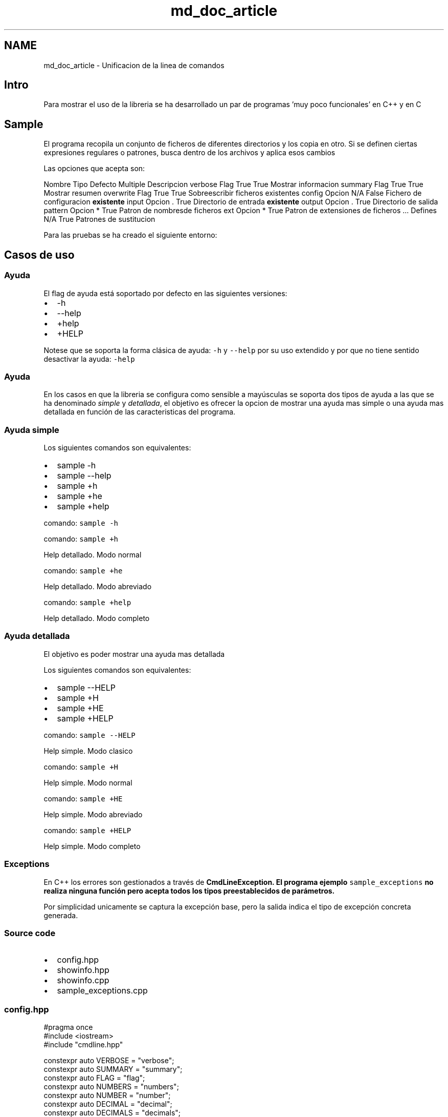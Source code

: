 .TH "md_doc_article" 3 "Jueves, 11 de Noviembre de 2021" "Version 0.2.3" "Command Line Processor" \" -*- nroff -*-
.ad l
.nh
.SH NAME
md_doc_article \- Unificacion de la linea de comandos 

.SH "Intro"
.PP
Para mostrar el uso de la libreria se ha desarrollado un par de programas 'muy poco funcionales' en C++ y en C
.SH "Sample"
.PP
El programa recopila un conjunto de ficheros de diferentes directorios y los copia en otro\&. Si se definen ciertas expresiones regulares o patrones, busca dentro de los archivos y aplica esos cambios
.PP
Las opciones que acepta son:
.PP
Nombre   Tipo   Defecto   Multiple   Descripcion    verbose   Flag   True   True   Mostrar informacion    summary   Flag   True   True   Mostrar resumen    overwrite   Flag   True   True   Sobreescribir ficheros existentes    config   Opcion   N/A   False   Fichero de configuracion \fBexistente\fP    input   Opcion   \&.   True   Directorio de entrada \fBexistente\fP    output   Opcion   \&.   True   Directorio de salida    pattern   Opcion   *   True   Patron de nombresde ficheros    ext   Opcion   *   True   Patron de extensiones de ficheros    \&.\&.\&.   Defines   N/A   True   Patrones de sustitucion   
.PP
Para las pruebas se ha creado el siguiente entorno:
.SH "Casos de uso"
.PP
.SS "Ayuda"
El flag de ayuda está soportado por defecto en las siguientes versiones:
.PP
.IP "\(bu" 2
-h
.IP "\(bu" 2
--help
.IP "\(bu" 2
+help
.IP "\(bu" 2
+HELP
.PP
.PP
Notese que se soporta la forma clásica de ayuda: \fC-h\fP y \fC--help\fP por su uso extendido y por que no tiene sentido desactivar la ayuda: \fC-help\fP
.SS "Ayuda"
En los casos en que la libreria se configura como sensible a mayúsculas se soporta dos tipos de ayuda a las que se ha denominado \fIsimple\fP y \fIdetallada\fP, el objetivo es ofrecer la opcion de mostrar una ayuda mas simple o una ayuda mas detallada en función de las caracteristicas del programa\&.
.SS "Ayuda simple"
Los siguientes comandos son equivalentes:
.PP
.IP "\(bu" 2
sample -h
.IP "\(bu" 2
sample --help
.IP "\(bu" 2
sample +h
.IP "\(bu" 2
sample +he
.IP "\(bu" 2
sample +help
.PP
.PP
comando: \fCsample -h\fP
.PP
comando: \fCsample +h\fP
.PP
  
.PP
Help detallado\&. Modo normal
.PP
 
.PP
comando: \fCsample +he\fP
.PP
  
.PP
Help detallado\&. Modo abreviado
.PP
 
.PP
comando: \fCsample +help\fP
.PP
  
.PP
Help detallado\&. Modo completo
.PP
 
.SS "Ayuda detallada"
El objetivo es poder mostrar una ayuda mas detallada
.PP
Los siguientes comandos son equivalentes:
.PP
.IP "\(bu" 2
sample --HELP
.IP "\(bu" 2
sample +H
.IP "\(bu" 2
sample +HE
.IP "\(bu" 2
sample +HELP
.PP
.PP
comando: \fCsample --HELP\fP
.PP
  
.PP
Help simple\&. Modo clasico
.PP
 
.PP
comando: \fCsample +H\fP
.PP
  
.PP
Help simple\&. Modo normal
.PP
 
.PP
comando: \fCsample +HE\fP
.PP
  
.PP
Help simple\&. Modo abreviado
.PP
 
.PP
comando: \fCsample +HELP\fP
.PP
  
.PP
Help simple\&. Modo completo
.PP
 
.SS "Exceptions"
En C++ los errores son gestionados a través de \fC\fBCmdLineException\fP\fP\&. El programa ejemplo \fCsample_exceptions\fP no realiza ninguna función pero acepta todos los tipos preestablecidos de parámetros\&.
.PP
Por simplicidad unicamente se captura la excepción base, pero la salida indica el tipo de excepción concreta generada\&.
.SS "Source code"
.IP "\(bu" 2
config\&.hpp
.IP "\(bu" 2
showinfo\&.hpp
.IP "\(bu" 2
showinfo\&.cpp
.IP "\(bu" 2
sample_exceptions\&.cpp
.PP
.SS "config\&.hpp"
.PP
.nf
#pragma once
#include <iostream>
#include "cmdline\&.hpp"

constexpr auto VERBOSE    = "verbose";
constexpr auto SUMMARY    = "summary";
constexpr auto FLAG       = "flag";
constexpr auto NUMBERS    = "numbers";
constexpr auto NUMBER     = "number";
constexpr auto DECIMAL    = "decimal";
constexpr auto DECIMALS   = "decimals";
constexpr auto DATE       = "date";
constexpr auto TIME       = "time";
constexpr auto DATETIME   = "datetime";
constexpr auto TIMESTAMP  = "timestamp";
constexpr auto DIRIN      = "dirIn";
constexpr auto DIROUT     = "dirOut";
constexpr auto FILEIN     = "fileIn";
constexpr auto FILEOUT    = "fileOut";
constexpr auto CONFIG     = "config";

using namespace cmdline;


#ifdef __MAIN__
 CmdLine *cmdLine = nullptr;
#else 
extern CmdLine *cmdLine;
#endif
.fi
.PP
.SS "showinfo\&.hpp"
.PP
.nf
#pragma once

#include "config\&.hpp"

void showHelp    (HelpRequested* help);
void showValues  ();
.fi
.PP
.SS "showinfo\&.cpp"
.PP
.nf
#pragma once

#include "config\&.hpp"
#include "showinfo\&.hpp"

void printOption(string option, vector<string> values) {
   int num = 0;
   cout << "\t" << option << "\t: "; 
   if (values\&.size() == 1 && values[0]\&.length() == 0) {
       cout << "No default value\n";
       return;
   }
   for (auto str : values) {
        if (num) cout << ", ";
        cout << str;
        num++;
   }
   cout << endl;
}

void showHelp(HelpRequested* help) {
    cout << "A sample program about error management"                << endl;
    cout << "Use: " << help->name << " [options]"                    << endl;
    cout << "Options:"                                               << endl;
    cout << "\t" << VERBOSE   << ":\t"   << "Flag"                              << endl;
    cout << "\t" << SUMMARY   << ":\t"   << "Flag"                              << endl;
    cout << "\t" << FLAG      << ":\t\t" << "Option boolean"                    << endl;
    cout << "\t" << NUMBERS   << ":\t"   << "Integers"                          << endl;
    cout << "\t" << NUMBER    << ":\t\t" << "Just one integer"                  << endl;
    cout << "\t" << DECIMALS  << ":\t"   << "Decimals"                          << endl;
    cout << "\t" << DECIMAL   << ":\t"   << "Just one decimal"                  << endl;
    cout << "\t" << DATE      << ":\t\t" << "Date"                              << endl;
    cout << "\t" << TIME      << ":\t\t" << "Time"                              << endl;
    cout << "\t" << DATETIME  << ":\t"   << "DateTime"                          << endl;
    cout << "\t" << TIMESTAMP << ":\t"   << "Timestamp"                         << endl;
    cout << "\t" << DIRIN     << ":\t\t" << "Existing directories"              << endl;
    cout << "\t" << DIROUT    << ":\t\t" << "A directory"                       << endl;
    cout << "\t" << FILEIN    << ":\t\t" << "Existing files"                    << endl;
    cout << "\t" << FILEOUT   << ":\t"   << "A possible output file"            << endl;
    cout << "\t" << CONFIG    << ":\t\t" << "An existing configuration file"    << endl;
}

void showValues() {
    Flags   flags   = cmdLine->getCurrentFlags();
    Options options = cmdLine->getCurrentOptions();
    cout << "Flags:" << endl;
    for (auto flag : flags) {
       cout << "\t" << flag\&.first << ": " << std::boolalpha << flag\&.second << endl;
    }
    cout << "Options:" << endl;
    for (auto option : options) {
        printOption(option\&.first, option\&.second);
    }
    
}
.fi
.PP
.SS "sample_exceptions\&.cpp"
.PP
.nf
#define __MAIN__

#include "config\&.hpp"
#include "showinfo\&.hpp"

Parameters  parms { 
    ParmFlag(VERBOSE,  true)                    
   ,ParmFlag(SUMMARY,  true)                     
   ,ParmOption(FLAG,  "true", Type::BOOL,    false)
   ,ParmOption(NUMBERS,   Type::NUMBER,      true) 
   ,ParmOption(NUMBER,    Type::NUMBER,      false)
   ,ParmOption(DECIMALS,  Type::DECIMAL,     true) 
   ,ParmOption(DECIMAL,   Type::DECIMAL,     false)
   ,ParmOption(DATE,      Type::DATE,        false)
   ,ParmOption(TIME,      Type::TIME,        false)
   ,ParmOption(DATETIME,  Type::DATETIME,    false)
   ,ParmOption(TIMESTAMP, Type::TMS,         false)
   ,ParmOption(DIRIN,     Type::DIR_EXISTS,  true) 
   ,ParmOption(DIROUT,    Type::DIR,         false)
   ,ParmOption(FILEIN,    Type::FILE_EXISTS, true) 
   ,ParmOption(FILEOUT,   Type::FILE,        false) 
   ,ParmOption(CONFIG,    Type::CONFIG,      false) 
};

int main(int argc, char *argv[]) {
    cout << "Starting " << argv[0] << endl;
    try {
       cmdLine = CmdLine::getInstance(argc, argv,parms);
       showValues();
    }
    catch (HelpRequested *help) { 
        showHelp(help); 
    } 
    catch (CmdLineException *ex) {
        cerr << ex->what() << endl;
        cerr << "Exception type: " << ex->type << endl;
        exit(1);
    }
    exit (0);
}
.fi
.PP
 
